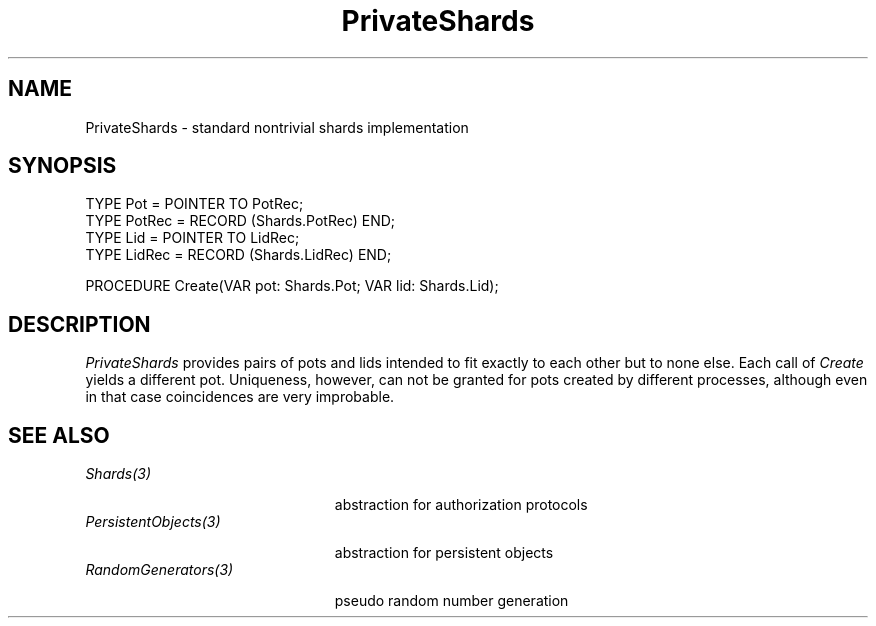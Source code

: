 .\" ---------------------------------------------------------------------------
.\" Ulm's Oberon System Documentation
.\" Copyright (C) 1989-1994 by University of Ulm, SAI, D-89069 Ulm, Germany
.\" ---------------------------------------------------------------------------
.\"    Permission is granted to make and distribute verbatim copies of this
.\" manual provided the copyright notice and this permission notice are
.\" preserved on all copies.
.\" 
.\"    Permission is granted to copy and distribute modified versions of
.\" this manual under the conditions for verbatim copying, provided also
.\" that the sections entitled "GNU General Public License" and "Protect
.\" Your Freedom--Fight `Look And Feel'" are included exactly as in the
.\" original, and provided that the entire resulting derived work is
.\" distributed under the terms of a permission notice identical to this
.\" one.
.\" 
.\"    Permission is granted to copy and distribute translations of this
.\" manual into another language, under the above conditions for modified
.\" versions, except that the sections entitled "GNU General Public
.\" License" and "Protect Your Freedom--Fight `Look And Feel'", and this
.\" permission notice, may be included in translations approved by the Free
.\" Software Foundation instead of in the original English.
.\" ---------------------------------------------------------------------------
.de Pg
.nf
.ie t \{\
.	sp 0.3v
.	ps 9
.	ft CW
.\}
.el .sp 1v
..
.de Pe
.ie t \{\
.	ps
.	ft P
.	sp 0.3v
.\}
.el .sp 1v
.fi
..
.de Tb
.br
.nr Tw \w'\\$1MMM'
.in +\\n(Twu
..
.de Te
.in -\\n(Twu
..
.de Tp
.br
.ne 2v
.in -\\n(Twu
\fI\\$1\fP
.br
.in +\\n(Twu
.sp -1
..
'\"	Strings - made in Ulm (tm 8/87)
'\"
'\"				troff or new nroff
'ds A \(:A
'ds O \(:O
'ds U \(:U
'ds a \(:a
'ds o \(:o
'ds u \(:u
'ds s \(ss
'\"
'\"     international character support
.ds ' \h'\w'e'u*4/10'\z\(aa\h'-\w'e'u*4/10'
.ds ` \h'\w'e'u*4/10'\z\(ga\h'-\w'e'u*4/10'
.ds : \v'-0.6m'\h'(1u-(\\n(.fu%2u))*0.13m+0.06m'\z.\h'0.2m'\z.\h'-((1u-(\\n(.fu%2u))*0.13m+0.26m)'\v'0.6m'
.ds ^ \\k:\h'-\\n(.fu+1u/2u*2u+\\n(.fu-1u*0.13m+0.06m'\z^\h'|\\n:u'
.ds ~ \\k:\h'-\\n(.fu+1u/2u*2u+\\n(.fu-1u*0.13m+0.06m'\z~\h'|\\n:u'
.ds C \\k:\\h'+\\w'e'u/4u'\\v'-0.6m'\\s6v\\s0\\v'0.6m'\\h'|\\n:u'
.ds v \\k:\(ah\\h'|\\n:u'
.ds , \\k:\\h'\\w'c'u*0.4u'\\z,\\h'|\\n:u'
.TH PrivateShards 3 "Oberon System"
.SH NAME
PrivateShards \- standard nontrivial shards implementation
.SH SYNOPSIS
.Pg
TYPE Pot = POINTER TO PotRec;
TYPE PotRec = RECORD (Shards.PotRec) END;
.sp .3v
TYPE Lid = POINTER TO LidRec;
TYPE LidRec = RECORD (Shards.LidRec) END;
.sp .7v
PROCEDURE Create(VAR pot: Shards.Pot; VAR lid: Shards.Lid);
.Pe
.SH DESCRIPTION
.I PrivateShards
provides pairs of pots and lids intended to fit exactly
to each other but to none else.
Each call of
.I Create
yields a different pot.
Uniqueness, however, can not be granted for pots created
by different processes,
although even in that case coincidences are very improbable.
.SH "SEE ALSO"
.Tb PersistentObjects(3)
.Tp Shards(3)
abstraction for authorization protocols
.Tp PersistentObjects(3)
abstraction for persistent objects
.Tp RandomGenerators(3)
pseudo random number generation
.Te
.\" ---------------------------------------------------------------------------
.\" $Id: PrivateShards.3,v 1.2 1997/04/02 09:32:55 borchert Exp $
.\" ---------------------------------------------------------------------------
.\" $Log: PrivateShards.3,v $
.\" Revision 1.2  1997/04/02  09:32:55  borchert
.\" Random has been renamed to RandomGenerators
.\"
.\" Revision 1.1  1995/04/13  08:41:47  borchert
.\" Initial revision
.\"
.\" ---------------------------------------------------------------------------
.\" Martin Hasch, Oct 1994
.\" ---------------------------------------------------------------------------
